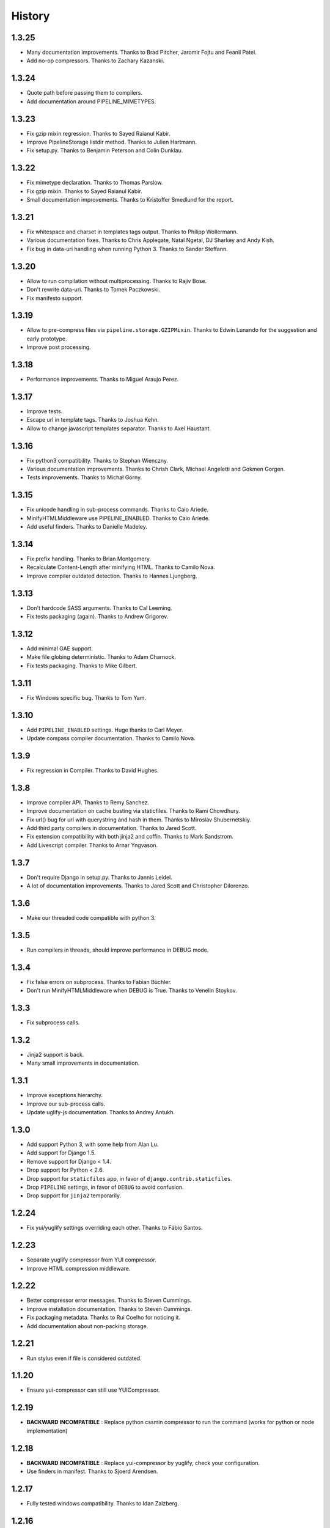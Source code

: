 .. :changelog:

History
=======

1.3.25
------

* Many documentation improvements. Thanks to Brad Pitcher, Jaromir Fojtu and Feanil Patel.
* Add no-op compressors. Thanks to Zachary Kazanski.

1.3.24
------

* Quote path before passing them to compilers.
* Add documentation around PIPELINE_MIMETYPES.

1.3.23
------

* Fix gzip mixin regression. Thanks to Sayed Raianul Kabir.
* Improve PipelineStorage listdir method. Thanks to Julien Hartmann.
* Fix setup.py. Thanks to Benjamin Peterson and Colin Dunklau.

1.3.22
------

* Fix mimetype declaration. Thanks to Thomas Parslow.
* Fix gzip mixin. Thanks to Sayed Raianul Kabir.
* Small documentation improvements. Thanks to Kristoffer Smedlund for the report.

1.3.21
------

* Fix whitespace and charset in templates tags output. Thanks to Philipp Wollermann.
* Various documentation fixes. Thanks to Chris Applegate, Natal Ngetal, DJ Sharkey and Andy Kish.
* Fix bug in data-uri handling when running Python 3. Thanks to Sander Steffann.

1.3.20
------

* Allow to run compilation without multiprocessing. Thanks to Rajiv Bose.
* Don't rewrite data-uri. Thanks to Tomek Paczkowski.
* Fix manifesto support.

1.3.19
------

* Allow to pre-compress files via ``pipeline.storage.GZIPMixin``. Thanks to Edwin Lunando for the suggestion and early prototype.
* Improve post processing.

1.3.18
------

* Performance improvements. Thanks to Miguel Araujo Perez.

1.3.17
------

* Improve tests.
* Escape url in template tags. Thanks to Joshua Kehn.
* Allow to change javascript templates separator. Thanks to Axel Haustant.

1.3.16
------

* Fix python3 compatibility. Thanks to Stephan Wienczny.
* Various documentation improvements. Thanks to Chrish Clark, Michael Angeletti and Gokmen Gorgen.
* Tests improvements. Thanks to Michał Górny.

1.3.15
------

* Fix unicode handling in sub-process commands. Thanks to Caio Ariede.
* MinifyHTMLMiddleware use PIPELINE_ENABLED. Thanks to Caio Ariede.
* Add useful finders. Thanks to Danielle Madeley.

1.3.14
------

* Fix prefix handling. Thanks to Brian Montgomery.
* Recalculate Content-Length after minifying HTML. Thanks to Camilo Nova.
* Improve compiler outdated detection. Thanks to Hannes Ljungberg.

1.3.13
------

* Don't hardcode SASS arguments. Thanks to Cal Leeming.
* Fix tests packaging (again). Thanks to Andrew Grigorev.

1.3.12
------

* Add minimal GAE support.
* Make file globing deterministic. Thanks to Adam Charnock.
* Fix tests packaging. Thanks to Mike Gilbert.

1.3.11
------

* Fix Windows specific bug. Thanks to Tom Yam.

1.3.10
------

* Add ``PIPELINE_ENABLED`` settings. Huge thanks to Carl Meyer.
* Update compass compiler documentation. Thanks to Camilo Nova.

1.3.9
-----

* Fix regression in Compiler. Thanks to David Hughes.

1.3.8
-----

* Improve compiler API. Thanks to Remy Sanchez.
* Improve documentation on cache busting via staticfiles. Thanks to Rami Chowdhury.
* Fix url() bug for url with querystring and hash in them. Thanks to Miroslav Shubernetskiy.
* Add third party compilers in documentation. Thanks to Jared Scott.
* Fix extension compatibility with both jinja2 and coffin. Thanks to Mark Sandstrom.
* Add Livescript compiler. Thanks to Arnar Yngvason.

1.3.7
-----

* Don't require Django in setup.py. Thanks to Jannis Leidel.
* A lot of documentation improvements. Thanks to Jared Scott and Christopher Dilorenzo.

1.3.6
-----

* Make our threaded code compatible with python 3.

1.3.5
-----

* Run compilers in threads, should improve performance in DEBUG mode.

1.3.4
-----

* Fix false errors on subprocess. Thanks to Fabian Büchler.
* Don't run MinifyHTMLMiddleware when DEBUG is True. Thanks to Venelin Stoykov.

1.3.3
-----

* Fix subprocess calls.

1.3.2
-----

* Jinja2 support is back.
* Many small improvements in documentation.

1.3.1
-----

* Improve exceptions hierarchy.
* Improve our sub-process calls.
* Update uglify-js documentation. Thanks to Andrey Antukh.

1.3.0
-----

* Add support Python 3, with some help from Alan Lu.
* Add support for Django 1.5.
* Remove support for Django < 1.4.
* Drop support for Python < 2.6.
* Drop support for ``staticfiles`` app, in favor of ``django.contrib.staticfiles``.
* Drop ``PIPELINE`` settings, in favor of ``DEBUG`` to avoid confusion.
* Drop support for ``jinja2`` temporarily.

1.2.24
------

* Fix yui/yuglify settings overriding each other. Thanks to Fábio Santos.

1.2.23
------

* Separate yuglify compressor from YUI compressor.
* Improve HTML compression middleware.

1.2.22
------

* Better compressor error messages. Thanks to Steven Cummings.
* Improve installation documentation. Thanks to Steven Cummings.
* Fix packaging metadata. Thanks to Rui Coelho for noticing it.
* Add documentation about non-packing storage.

1.2.21
------

* Run stylus even if file is considered outdated.

1.1.20
------

* Ensure yui-compressor can still use YUICompressor.

1.2.19
------

* **BACKWARD INCOMPATIBLE** : Replace python cssmin compressor to run the command (works for python or node implementation)

1.2.18
------

* **BACKWARD INCOMPATIBLE** : Replace yui-compressor by yuglify, check your configuration.
* Use finders in manifest. Thanks to Sjoerd Arendsen.

1.2.17
------

* Fully tested windows compatibility. Thanks to Idan Zalzberg.

1.2.16
------

* Fix manifesto module. Thanks to Zenobius Jiricek.
* Ensure coffee-script compiler don't try to overwrite file. Thanks to Teo Klestrup Röijezon.

1.2.15
------

* Ensure asset url are build with ``posixpath``.
* Deal with storage prefix properly.

1.2.14
------

* Jinja2 support, thanks to Christopher Reeves.
* Add read/save_file method to CompilerBase.

1.2.13
------

* Fix unicode bug in compressor. Thanks to Victor Shnayder.
* Fix outdated detection bug. Thanks to Victor Shnayder and Erwan Ameil.
* Add slimit compressor. Thanks to Brant Young.

1.2.12
------

* Fix IO error when creating new compiled file. Thanks to Melvin Laplanche.

1.2.11
------

* Add a small contribution guide
* Add mimetype settings for sass and scss
* Change compiler interface to let compiler determine if file is outdated

1.2.10
------

* Use ``/usr/bin/env`` by default to find compiler executable. Thanks to Michael Weibel.
* Allow to change embed settings : max size and directory. Thanks to Pierre Drescher.
* Some documentation improvements. Thanks to Florent Messa.

1.2.9
-----

* Don't compile non-outdated files.
* Add non-packing storage.

1.2.8
-----

* Fix bugs in our glob implementation.


1.2.7
-----

* Many documentation improvements. Thanks to Alexis Svinartchouk.
* Improve python packaging.
* Don't write silently to STATIC_ROOT when we shouldn't.
* Accept new .sass extension in SASSCompiler. Thanks to Jonas Geiregat for the report.


1.2.6
-----

* New lines in templates are now escaper rather than deleted. Thanks to Trey Smith for the report and the patch.
* Improve how we find where to write compiled file. Thanks to sirex for the patch.


1.2.5
-----

* Fix import error for cssmin and jsmin compressors. Thanks to Berker Peksag for the report.
* Fix error with default template function. Thanks to David Charbonnier for the patch and report.


1.2.4
-----

* Fix encoding problem.
* Improve storage documentation
* Add mention of the IRC channel #django-pipeline in documentation


1.2.3
-----

* Fix javascript mime type bug. Thanks to Chase Seibert for the report.


1.2.2.1
-------

* License clarification. Thanks to Dmitry Nezhevenko for the report.


1.2.2
-----

* Allow to disable javascript closure wrapper with ``PIPELINE_DISABLE_WRAPPER``.
* Various improvements to documentation.
* Slightly improve how we find where to write compiled file.
* Simplify module hierarchy.
* Allow templatetag to output mimetype to be able to use less.js and other javascript compilers.


1.2.1
-----

* Fixing a bug in ``FinderStorage`` when using prefix in staticfiles. Thanks to Christian Hammond for the report and testing.
* Make ``PIPELINE_ROOT`` defaults more sane. Thanks to Konstantinos Pachnis for the report.


1.2.0
-----

* Dropped ``synccompress`` command in favor of staticfiles ``collecstatic`` command.
* Added file versionning via staticfiles ``CachedStaticFilesStorage``.
* Added a default js template language.
* Dropped ``PIPELINE_AUTO`` settings in favor of simple ``PIPELINE``.
* Renamed ``absolute_asset_paths`` to ``absolute_paths`` for brevity.
* Made packages lazy to avoid doing unnecessary I/O.
* Dropped ``external_urls`` support for now.
* Add cssmin compressor. Thanks to Steven Cummings.
* Jsmin is no more bundle with pipeline.

